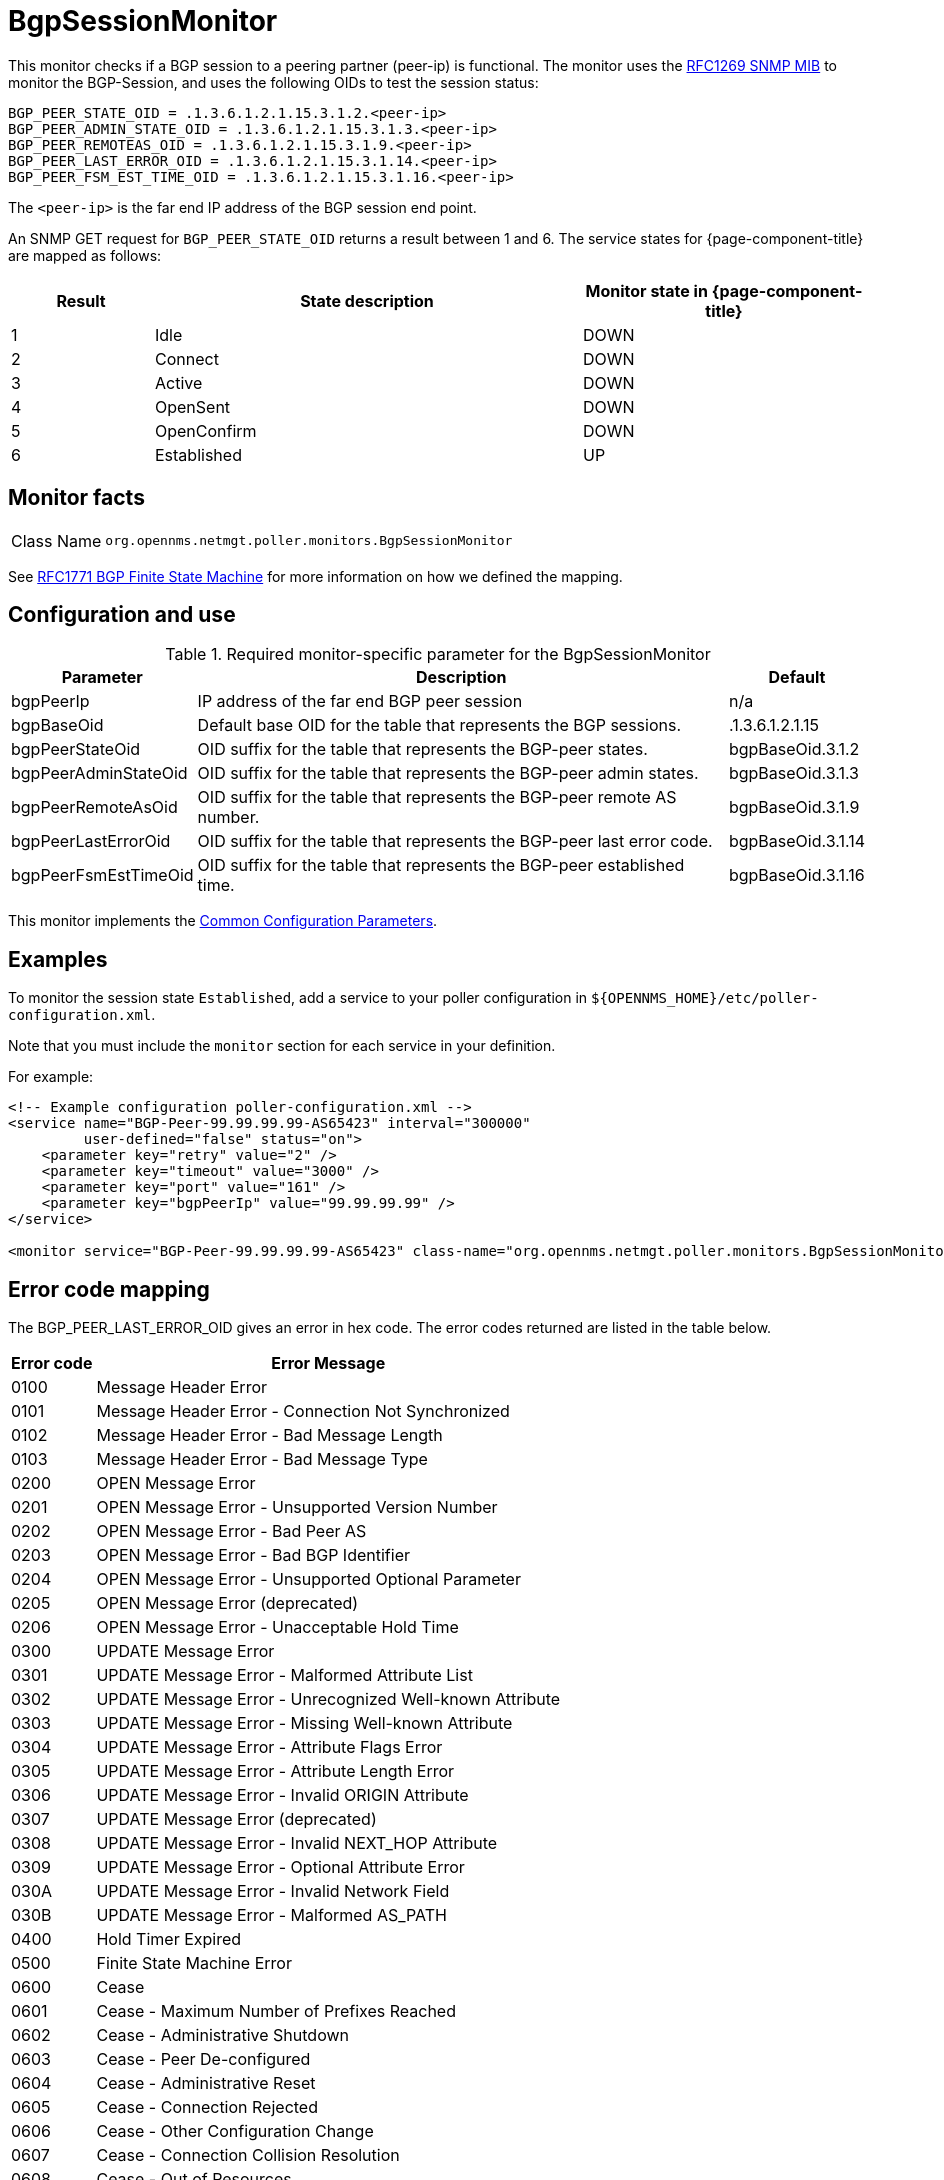 
= BgpSessionMonitor

This monitor checks if a BGP session to a peering partner (peer-ip) is functional.
The monitor uses the link:https://datatracker.ietf.org/doc/html/rfc1269[RFC1269 SNMP MIB] to monitor the BGP-Session, and uses the following OIDs to test the session status:

[source, properties]
----
BGP_PEER_STATE_OID = .1.3.6.1.2.1.15.3.1.2.<peer-ip>
BGP_PEER_ADMIN_STATE_OID = .1.3.6.1.2.1.15.3.1.3.<peer-ip>
BGP_PEER_REMOTEAS_OID = .1.3.6.1.2.1.15.3.1.9.<peer-ip>
BGP_PEER_LAST_ERROR_OID = .1.3.6.1.2.1.15.3.1.14.<peer-ip>
BGP_PEER_FSM_EST_TIME_OID = .1.3.6.1.2.1.15.3.1.16.<peer-ip>
----

The `<peer-ip>` is the far end IP address of the BGP session end point.

An SNMP GET request for `BGP_PEER_STATE_OID` returns a result between 1 and 6.
The service states for {page-component-title} are mapped as follows:

[options="header"]
[cols="1,3,2"]
|===
| Result
| State description
| Monitor state in {page-component-title}

| 1
| Idle
| DOWN

| 2
| Connect
| DOWN

| 3
| Active
| DOWN

| 4
| OpenSent
| DOWN

| 5
| OpenConfirm
| DOWN

| 6
| Established
| UP
|===

== Monitor facts

[cols="1,7"]
|===
| Class Name
| `org.opennms.netmgt.poller.monitors.BgpSessionMonitor`
|===

See http://www.freesoft.org/CIE/RFC/1771/31.htm[RFC1771 BGP Finite State Machine] for more information on how we defined the mapping.

== Configuration and use

.Required monitor-specific parameter for the BgpSessionMonitor

[options="header, autowidth"]
[cols="1,3,2"]
|===
| Parameter
| Description
| Default

| bgpPeerIp
| IP address of the far end BGP peer session
| n/a

| bgpBaseOid
| Default base OID for the table that represents the BGP sessions.

| .1.3.6.1.2.1.15

| bgpPeerStateOid
| OID suffix for the table that represents the BGP-peer states.

| bgpBaseOid.3.1.2

| bgpPeerAdminStateOid
| OID suffix for the table that represents the BGP-peer admin states.

| bgpBaseOid.3.1.3

| bgpPeerRemoteAsOid
| OID suffix for the table that represents the BGP-peer remote AS number.

| bgpBaseOid.3.1.9

| bgpPeerLastErrorOid
| OID suffix for the table that represents the BGP-peer last error code.

| bgpBaseOid.3.1.14

| bgpPeerFsmEstTimeOid
| OID suffix for the table that represents the BGP-peer established time.

| bgpBaseOid.3.1.16
|===

This monitor implements the <<reference:service-assurance/introduction.adoc#ref-service-assurance-monitors-common-parameters, Common Configuration Parameters>>.

== Examples

To monitor the session state `Established`, add a service to your poller configuration in `$\{OPENNMS_HOME}/etc/poller-configuration.xml`.


Note that you must include the `monitor` section for each service in your definition.

For example:

[source, xml]
----
<!-- Example configuration poller-configuration.xml -->
<service name="BGP-Peer-99.99.99.99-AS65423" interval="300000"
         user-defined="false" status="on">
    <parameter key="retry" value="2" />
    <parameter key="timeout" value="3000" />
    <parameter key="port" value="161" />
    <parameter key="bgpPeerIp" value="99.99.99.99" />
</service>

<monitor service="BGP-Peer-99.99.99.99-AS65423" class-name="org.opennms.netmgt.poller.monitors.BgpSessionMonitor" />
----

== Error code mapping

The BGP_PEER_LAST_ERROR_OID gives an error in hex code.
The error codes returned are listed in the table below.

[options="header, autowidth"]
[cols="1,4"]
|===
| Error code
| Error Message

| 0100
| Message Header Error

| 0101
| Message Header Error - Connection Not Synchronized

| 0102
| Message Header Error - Bad Message Length

| 0103
| Message Header Error - Bad Message Type

| 0200
| OPEN Message Error

| 0201
| OPEN Message Error - Unsupported Version Number

| 0202
| OPEN Message Error - Bad Peer AS

| 0203
| OPEN Message Error - Bad BGP Identifier

| 0204
| OPEN Message Error - Unsupported Optional Parameter

| 0205
| OPEN Message Error (deprecated)

| 0206
| OPEN Message Error - Unacceptable Hold Time

| 0300
| UPDATE Message Error

| 0301
| UPDATE Message Error - Malformed Attribute List

| 0302
| UPDATE Message Error - Unrecognized Well-known Attribute

| 0303
| UPDATE Message Error - Missing Well-known Attribute

| 0304
| UPDATE Message Error - Attribute Flags Error

| 0305
| UPDATE Message Error - Attribute Length Error

| 0306
| UPDATE Message Error - Invalid ORIGIN Attribute

| 0307
| UPDATE Message Error (deprecated)

| 0308
| UPDATE Message Error - Invalid NEXT_HOP Attribute

| 0309
| UPDATE Message Error - Optional Attribute Error

| 030A
| UPDATE Message Error - Invalid Network Field

| 030B
| UPDATE Message Error - Malformed AS_PATH

| 0400
| Hold Timer Expired

| 0500
| Finite State Machine Error

| 0600
| Cease

| 0601
| Cease - Maximum Number of Prefixes Reached

| 0602
| Cease - Administrative Shutdown

| 0603
| Cease - Peer De-configured

| 0604
| Cease - Administrative Reset

| 0605
| Cease - Connection Rejected

| 0606
| Cease - Other Configuration Change

| 0607
| Cease - Connection Collision Resolution

| 0608
| Cease - Out of Resources
|===

The error message text will be displayed in the service down log message.
The log message also provides the following additional information:

[source, log]
----
BGP-Peer Adminstate
BGP-Peer Remote AS
BGP-Peer established time in seconds
----

== Debugging

If you cannot detect or monitor the BGP session, use the following command to check that the device is providing BGP data via SNMP.

[source, console]
----
snmpwalk -v 2c -c <myCommunity> <myRouter2Monitor> .1.3.6.1.2.1.15.3.1.2.99.99.99.99
----

Replace `99.99.99.99` with your BGP-Peer IP.
The result should be an integer between 1 and 6.

